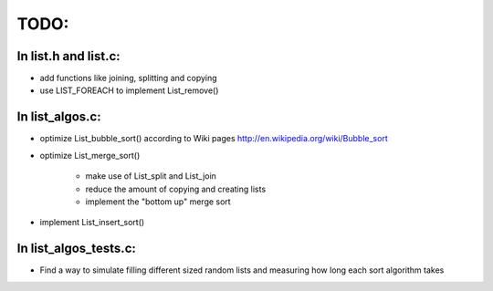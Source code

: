 =======
TODO:
=======

In list.h and list.c:
=====================

* add functions like joining, splitting and copying

* use LIST_FOREACH to implement List_remove()

In list_algos.c:
================

* optimize List_bubble_sort() according to Wiki pages http://en.wikipedia.org/wiki/Bubble_sort

* optimize List_merge_sort()

    + make use of List_split and List_join 
    + reduce the amount of copying and creating lists
    + implement the "bottom up" merge sort
   
* implement List_insert_sort()    

In list_algos_tests.c:
======================

* Find a way to simulate filling different sized random lists and measuring how long each sort algorithm takes





